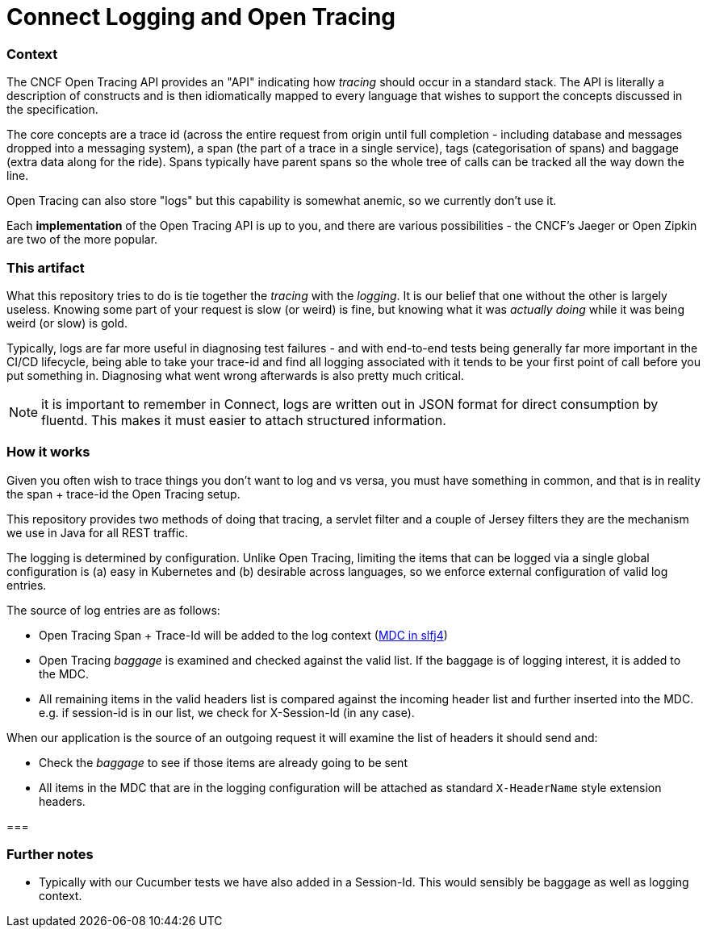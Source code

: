 = Connect Logging and Open Tracing

=== Context

The CNCF Open Tracing API provides an "API" indicating how _tracing_ should occur in a standard stack. The
API is literally a description of constructs and is then idiomatically mapped to every language that wishes 
to support the concepts discussed in the specification.

The core concepts are a trace id (across the entire request from origin until full completion - including database
and messages dropped into a messaging system), a span (the part of a trace in a single service), tags (categorisation
of spans) and baggage (extra data along for the ride). Spans typically have parent spans so the whole tree of calls
can be tracked all the way down the line.

Open Tracing can also store "logs" but this capability is somewhat anemic, so we currently don't use it.

Each *implementation* of the Open Tracing API is up to you, and there are various possibilities - the
CNCF's Jaeger or Open Zipkin are two of the more popular. 

=== This artifact

What this repository tries to do is tie together the _tracing_ with the _logging_. It is our belief that one
without the other is largely useless. Knowing some part of your request is slow (or weird) is fine, but knowing
what it was _actually doing_ while it was being weird (or slow) is gold. 

Typically, logs are far more useful in diagnosing test failures - and with end-to-end tests being generally far
more important in the CI/CD lifecycle, being able to take your trace-id and find all logging associated with it
tends to be your first point of call before you put something in. Diagnosing what went wrong afterwards is also
pretty much critical.   

NOTE: it is important to remember in Connect, logs are written out in JSON format for direct consumption by fluentd. 
This makes it must easier to attach structured information.

=== How it works

Given you often wish to trace things you don't want to log and vs versa,
you must have something in common, and that is in reality the span + trace-id the Open Tracing setup. 

This repository provides two methods of doing that tracing, a servlet filter and a couple of Jersey filters they
are the mechanism we use in Java for all REST traffic.

The logging is determined by configuration. Unlike Open Tracing, limiting the items that can be logged via a single
global configuration is (a) easy in Kubernetes and (b) desirable across languages, so we enforce external configuration
of valid log entries.

The source of log entries are as follows:

- Open Tracing Span + Trace-Id will be added to the log context (https://logback.qos.ch/manual/mdc.html[MDC in slfj4])  
- Open Tracing _baggage_ is examined and checked against the valid list. If the baggage is of logging interest, it is
added to the MDC.
- All remaining items in the valid headers list is compared against the incoming header 
list and further inserted into the MDC.  e.g. if session-id is in our list, we check for X-Session-Id (in any case). 

When our application is the source of an outgoing request it will examine the list of headers it should send and:

- Check the _baggage_ to see if those items are already going to be sent
- All items in the MDC that are in the logging configuration will be attached as standard `X-HeaderName` style extension
headers.  

=== 

=== Further notes

- Typically with our Cucumber tests we have also added in a Session-Id. This would sensibly be baggage as well as 
  logging context.
  

